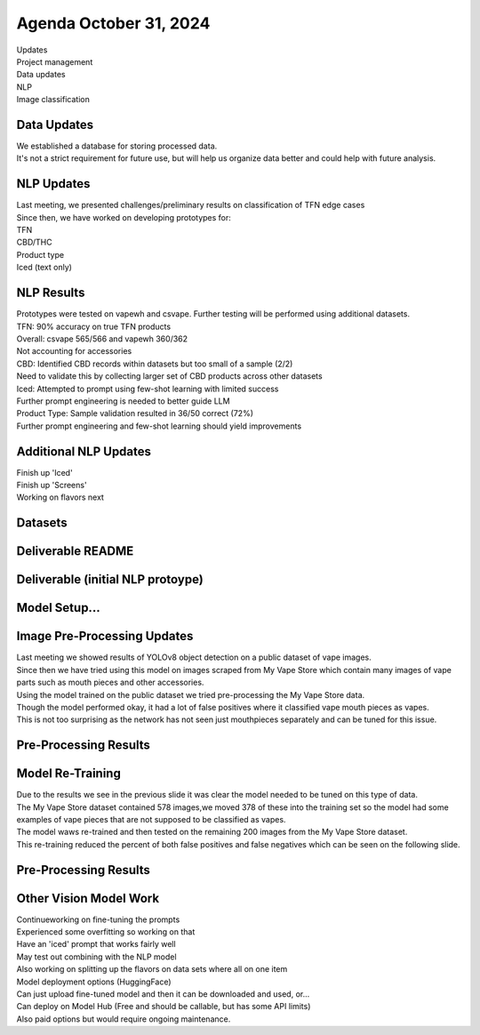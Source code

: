 Agenda October 31, 2024 
========================

| Updates
| Project management
| Data updates
| NLP
| Image classification


Data Updates
---------------------------

| We established a database for storing processed data.
| It's not a strict requirement for future use, but will help us
  organize data better and could help with future analysis.
  


NLP Updates
---------------------------

| Last meeting, we presented challenges/preliminary results on
  classification of TFN edge cases
| Since then, we have worked on developing prototypes for:
| TFN
| CBD/THC
| Product type
| Iced (text only)

.. image:: images/1031_1.png
   :alt: tfn_samples
   :width: 100%
   :align: left


NLP Results
---------------------------

| Prototypes were tested on vapewh and csvape. Further testing will be
  performed using additional datasets.
| TFN: 90% accuracy on true TFN products
| Overall: csvape 565/566 and vapewh 360/362
| Not accounting for accessories
| CBD: Identified CBD records within datasets but too small of a sample
  (2/2)
| Need to validate this by collecting larger set of CBD products across
  other datasets
| Iced: Attempted to prompt using few-shot learning with limited success
| Further prompt engineering is needed to better guide LLM
| Product Type: Sample validation resulted in 36/50 correct (72%)
| Further prompt engineering and few-shot learning should yield
  improvements


Additional NLP Updates
---------------------------

| Finish up 'Iced'
| Finish up 'Screens'
| Working on flavors next


Datasets
---------------------------



Deliverable README
---------------------------

.. image:: images/1031_2.png
   :alt: vapes with screens
   :width: 100%
   :align: left

Deliverable (initial NLP protoype)
---------------------------

.. image:: images/1031_3.png
   :alt: vapes with screens
   :width: 100%
   :align: left


Model Setup...
---------------------------

.. image:: images/1031_4.png
   :alt: vapes with screens
   :width: 100%
   :align: left

Image Pre-Processing Updates
---------------------------

| Last meeting we showed results of YOLOv8 object detection on a public
  dataset of vape images.
| Since then we have tried using this model on images scraped from My
  Vape Store which contain many images of vape parts such as mouth
  pieces and other accessories.
| Using the model trained on the public dataset we tried pre-processing
  the My Vape Store data.
| Though the model performed okay, it had a lot of false positives where
  it classified vape mouth pieces as vapes.
| This is not too surprising as the network has not seen just
  mouthpieces separately and can be tuned for this issue.


Pre-Processing Results
---------------------------

.. image:: images/1031_5.png
   :alt: preprocessing samples
   :width: 100%
   :align: left

Model Re-Training
---------------------------

| Due to the results we see in the previous slide it was clear the model
  needed to be tuned on this type of data.
| The My Vape Store dataset contained 578 images,we moved 378 of these
  into the training set so the model had some examples of vape pieces
  that are not supposed to be classified as vapes.
| The model waws re-trained and then tested on the remaining 200 images
  from the My Vape Store dataset.
| This re-training reduced the percent of both false positives and false
  negatives which can be seen on the following slide.




Pre-Processing Results
---------------------------


.. image:: images/1031_6.png
   :alt: preprocessing samples
   :width: 100%
   :align: left

Other Vision Model Work
---------------------------

| Continueworking on fine-tuning the prompts
| Experienced some overfitting so working on that
| Have an 'iced' prompt that works fairly well
| May test out combining with the NLP model
| Also working on splitting up the flavors on data sets where all on one
  item
| Model deployment options (HuggingFace)
| Can just upload fine-tuned model and then it can be downloaded and
  used, or...
| Can deploy on Model Hub (Free and should be callable, but has some API
  limits)
| Also paid options but would require ongoing maintenance.

